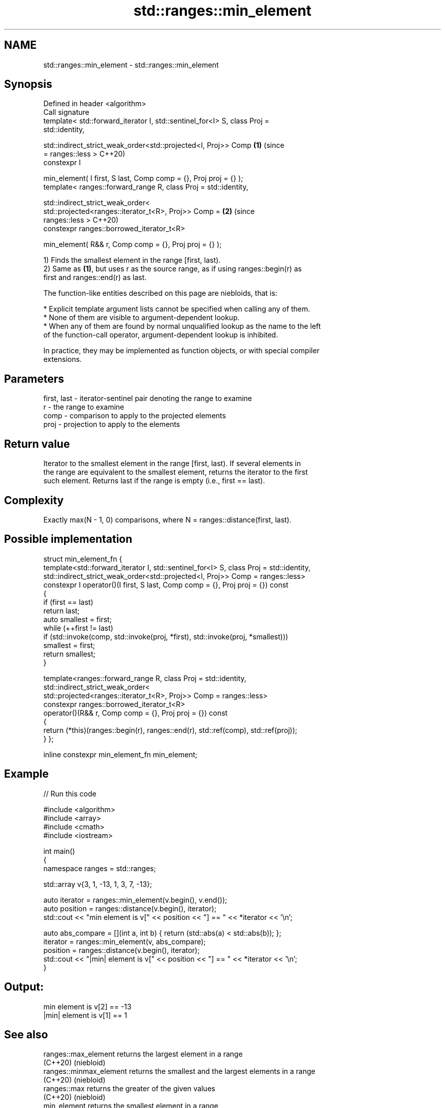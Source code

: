 .TH std::ranges::min_element 3 "2024.06.10" "http://cppreference.com" "C++ Standard Libary"
.SH NAME
std::ranges::min_element \- std::ranges::min_element

.SH Synopsis
   Defined in header <algorithm>
   Call signature
   template< std::forward_iterator I, std::sentinel_for<I> S, class Proj =
   std::identity,

             std::indirect_strict_weak_order<std::projected<I, Proj>> Comp  \fB(1)\fP (since
   = ranges::less >                                                             C++20)
   constexpr I

       min_element( I first, S last, Comp comp = {}, Proj proj = {} );
   template< ranges::forward_range R, class Proj = std::identity,

             std::indirect_strict_weak_order<
                 std::projected<ranges::iterator_t<R>, Proj>> Comp =        \fB(2)\fP (since
   ranges::less >                                                               C++20)
   constexpr ranges::borrowed_iterator_t<R>

       min_element( R&& r, Comp comp = {}, Proj proj = {} );

   1) Finds the smallest element in the range [first, last).
   2) Same as \fB(1)\fP, but uses r as the source range, as if using ranges::begin(r) as
   first and ranges::end(r) as last.

   The function-like entities described on this page are niebloids, that is:

     * Explicit template argument lists cannot be specified when calling any of them.
     * None of them are visible to argument-dependent lookup.
     * When any of them are found by normal unqualified lookup as the name to the left
       of the function-call operator, argument-dependent lookup is inhibited.

   In practice, they may be implemented as function objects, or with special compiler
   extensions.

.SH Parameters

   first, last - iterator-sentinel pair denoting the range to examine
   r           - the range to examine
   comp        - comparison to apply to the projected elements
   proj        - projection to apply to the elements

.SH Return value

   Iterator to the smallest element in the range [first, last). If several elements in
   the range are equivalent to the smallest element, returns the iterator to the first
   such element. Returns last if the range is empty (i.e., first == last).

.SH Complexity

   Exactly max(N - 1, 0) comparisons, where N = ranges::distance(first, last).

.SH Possible implementation

struct min_element_fn
{
    template<std::forward_iterator I, std::sentinel_for<I> S, class Proj = std::identity,
             std::indirect_strict_weak_order<std::projected<I, Proj>> Comp = ranges::less>
    constexpr I operator()(I first, S last, Comp comp = {}, Proj proj = {}) const
    {
        if (first == last)
            return last;
        auto smallest = first;
        while (++first != last)
            if (std::invoke(comp, std::invoke(proj, *first), std::invoke(proj, *smallest)))
                smallest = first;
        return smallest;
    }

    template<ranges::forward_range R, class Proj = std::identity,
             std::indirect_strict_weak_order<
                 std::projected<ranges::iterator_t<R>, Proj>> Comp = ranges::less>
    constexpr ranges::borrowed_iterator_t<R>
        operator()(R&& r, Comp comp = {}, Proj proj = {}) const
    {
        return (*this)(ranges::begin(r), ranges::end(r), std::ref(comp), std::ref(proj));
    }
};

inline constexpr min_element_fn min_element;

.SH Example


// Run this code

 #include <algorithm>
 #include <array>
 #include <cmath>
 #include <iostream>

 int main()
 {
     namespace ranges = std::ranges;

     std::array v{3, 1, -13, 1, 3, 7, -13};

     auto iterator = ranges::min_element(v.begin(), v.end());
     auto position = ranges::distance(v.begin(), iterator);
     std::cout << "min element is v[" << position << "] == " << *iterator << '\\n';

     auto abs_compare = [](int a, int b) { return (std::abs(a) < std::abs(b)); };
     iterator = ranges::min_element(v, abs_compare);
     position = ranges::distance(v.begin(), iterator);
     std::cout << "|min| element is v[" << position << "] == " << *iterator << '\\n';
 }

.SH Output:

 min element is v[2] == -13
 |min| element is v[1] == 1

.SH See also

   ranges::max_element    returns the largest element in a range
   (C++20)                (niebloid)
   ranges::minmax_element returns the smallest and the largest elements in a range
   (C++20)                (niebloid)
   ranges::max            returns the greater of the given values
   (C++20)                (niebloid)
   min_element            returns the smallest element in a range
                          \fI(function template)\fP
